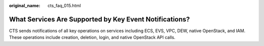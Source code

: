 :original_name: cts_faq_015.html

.. _cts_faq_015:

What Services Are Supported by Key Event Notifications?
=======================================================

CTS sends notifications of all key operations on services including ECS, EVS, VPC, DEW, native OpenStack, and IAM. These operations include creation, deletion, login, and native OpenStack API calls.
